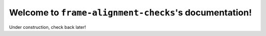 Welcome to ``frame-alignment-checks``'s documentation!
===========================================

Under construction, check back later!
